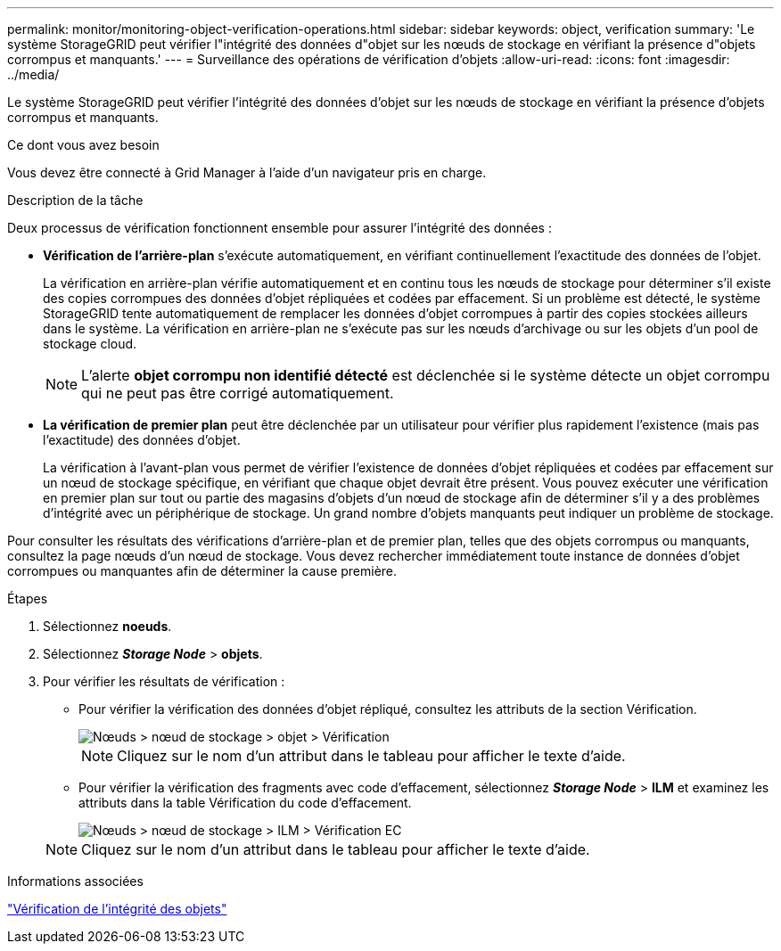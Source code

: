 ---
permalink: monitor/monitoring-object-verification-operations.html 
sidebar: sidebar 
keywords: object, verification 
summary: 'Le système StorageGRID peut vérifier l"intégrité des données d"objet sur les nœuds de stockage en vérifiant la présence d"objets corrompus et manquants.' 
---
= Surveillance des opérations de vérification d'objets
:allow-uri-read: 
:icons: font
:imagesdir: ../media/


[role="lead"]
Le système StorageGRID peut vérifier l'intégrité des données d'objet sur les nœuds de stockage en vérifiant la présence d'objets corrompus et manquants.

.Ce dont vous avez besoin
Vous devez être connecté à Grid Manager à l'aide d'un navigateur pris en charge.

.Description de la tâche
Deux processus de vérification fonctionnent ensemble pour assurer l'intégrité des données :

* *Vérification de l'arrière-plan* s'exécute automatiquement, en vérifiant continuellement l'exactitude des données de l'objet.
+
La vérification en arrière-plan vérifie automatiquement et en continu tous les nœuds de stockage pour déterminer s'il existe des copies corrompues des données d'objet répliquées et codées par effacement. Si un problème est détecté, le système StorageGRID tente automatiquement de remplacer les données d'objet corrompues à partir des copies stockées ailleurs dans le système. La vérification en arrière-plan ne s'exécute pas sur les nœuds d'archivage ou sur les objets d'un pool de stockage cloud.

+

NOTE: L'alerte *objet corrompu non identifié détecté* est déclenchée si le système détecte un objet corrompu qui ne peut pas être corrigé automatiquement.

* *La vérification de premier plan* peut être déclenchée par un utilisateur pour vérifier plus rapidement l'existence (mais pas l'exactitude) des données d'objet.
+
La vérification à l'avant-plan vous permet de vérifier l'existence de données d'objet répliquées et codées par effacement sur un nœud de stockage spécifique, en vérifiant que chaque objet devrait être présent. Vous pouvez exécuter une vérification en premier plan sur tout ou partie des magasins d'objets d'un nœud de stockage afin de déterminer s'il y a des problèmes d'intégrité avec un périphérique de stockage. Un grand nombre d'objets manquants peut indiquer un problème de stockage.



Pour consulter les résultats des vérifications d'arrière-plan et de premier plan, telles que des objets corrompus ou manquants, consultez la page nœuds d'un nœud de stockage. Vous devez rechercher immédiatement toute instance de données d'objet corrompues ou manquantes afin de déterminer la cause première.

.Étapes
. Sélectionnez *noeuds*.
. Sélectionnez *_Storage Node_* > *objets*.
. Pour vérifier les résultats de vérification :
+
** Pour vérifier la vérification des données d'objet répliqué, consultez les attributs de la section Vérification.
+
image::../media/nodes_storage_node_object_verification.png[Nœuds > nœud de stockage > objet > Vérification]

+

NOTE: Cliquez sur le nom d'un attribut dans le tableau pour afficher le texte d'aide.

** Pour vérifier la vérification des fragments avec code d'effacement, sélectionnez *_Storage Node_* > *ILM* et examinez les attributs dans la table Vérification du code d'effacement.
+
image::../media/nodes_storage_node_ilm_ec_verification.gif[Nœuds > nœud de stockage > ILM > Vérification EC]

+

NOTE: Cliquez sur le nom d'un attribut dans le tableau pour afficher le texte d'aide.





.Informations associées
link:../troubleshoot/troubleshooting-storagegrid-system.html["Vérification de l'intégrité des objets"]
